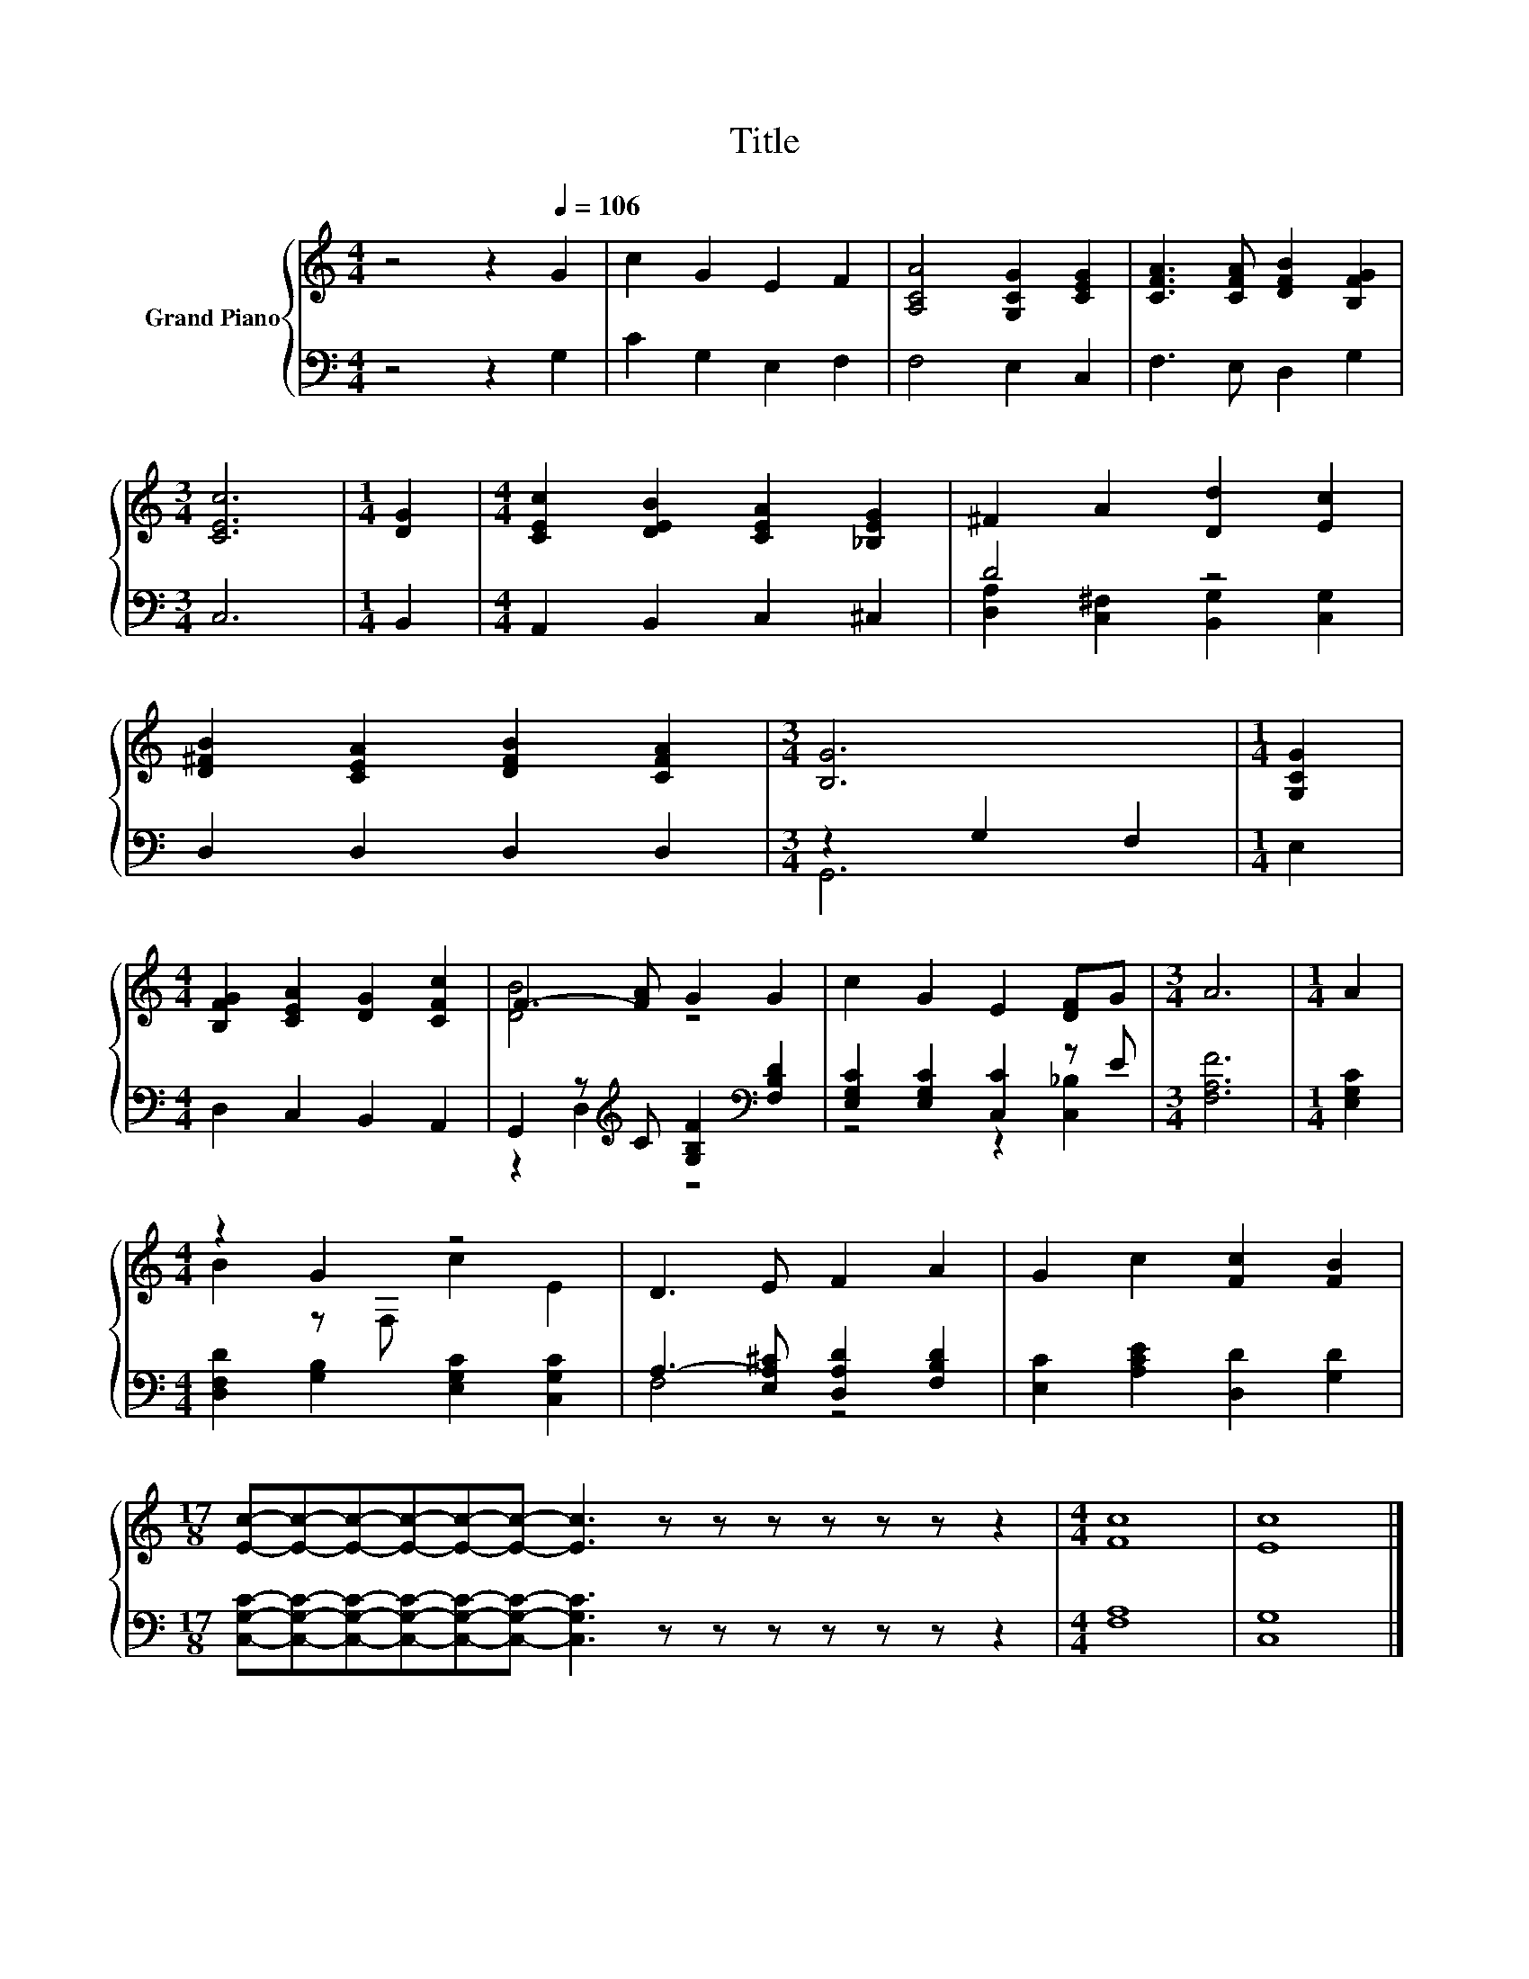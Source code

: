 X:1
T:Title
%%score { ( 1 4 ) | ( 2 3 ) }
L:1/8
M:4/4
K:C
V:1 treble nm="Grand Piano"
V:4 treble 
V:2 bass 
V:3 bass 
V:1
 z4 z2[Q:1/4=106] G2 | c2 G2 E2 F2 | [A,CA]4 [G,CG]2 [CEG]2 | [CFA]3 [CFA] [DFB]2 [B,FG]2 | %4
[M:3/4] [CEc]6 |[M:1/4] [DG]2 |[M:4/4] [CEc]2 [DEB]2 [CEA]2 [_B,EG]2 | ^F2 A2 [Dd]2 [Ec]2 | %8
 [D^FB]2 [CEA]2 [DFB]2 [CFA]2 |[M:3/4] [B,G]6 |[M:1/4] [G,CG]2 | %11
[M:4/4] [B,FG]2 [CEA]2 [DG]2 [CFc]2 | F3- [FA] G2 G2 | c2 G2 E2 [DF]G |[M:3/4] A6 |[M:1/4] A2 | %16
[M:4/4] z2 G2 z4 | D3 E F2 A2 | G2 c2 [Fc]2 [FB]2 | %19
[M:17/8] [Ec]-[Ec]-[Ec]-[Ec]-[Ec]-[Ec]- [Ec]3 z z z z z z z2 |[M:4/4] [Fc]8 | [Ec]8 |] %22
V:2
 z4 z2 G,2 | C2 G,2 E,2 F,2 | F,4 E,2 C,2 | F,3 E, D,2 G,2 |[M:3/4] C,6 |[M:1/4] B,,2 | %6
[M:4/4] A,,2 B,,2 C,2 ^C,2 | D4 z4 | D,2 D,2 D,2 D,2 |[M:3/4] z2 G,2 F,2 |[M:1/4] E,2 | %11
[M:4/4] D,2 C,2 B,,2 A,,2 | G,,2 z[K:treble] C [G,B,F]2[K:bass] [F,B,D]2 | %13
 [E,G,C]2 [E,G,C]2 [C,C]2 z E |[M:3/4] [F,A,F]6 |[M:1/4] [E,G,C]2 | %16
[M:4/4] [D,F,D]2 [G,B,]2 [E,G,C]2 [C,G,C]2 | A,3- [E,A,^C] [D,A,D]2 [F,B,D]2 | %18
 [E,C]2 [A,CE]2 [D,D]2 [G,D]2 | %19
[M:17/8] [C,G,C]-[C,G,C]-[C,G,C]-[C,G,C]-[C,G,C]-[C,G,C]- [C,G,C]3 z z z z z z z2 | %20
[M:4/4] [F,A,]8 | [C,G,]8 |] %22
V:3
 x8 | x8 | x8 | x8 |[M:3/4] x6 |[M:1/4] x2 |[M:4/4] x8 | [D,A,]2 [C,^F,]2 [B,,G,]2 [C,G,]2 | x8 | %9
[M:3/4] G,,6 |[M:1/4] x2 |[M:4/4] x8 | z2 D,2[K:treble] z4[K:bass] | z4 z2 [C,_B,]2 |[M:3/4] x6 | %15
[M:1/4] x2 |[M:4/4] x8 | F,4 z4 | x8 |[M:17/8] x17 |[M:4/4] x8 | x8 |] %22
V:4
 x8 | x8 | x8 | x8 |[M:3/4] x6 |[M:1/4] x2 |[M:4/4] x8 | x8 | x8 |[M:3/4] x6 |[M:1/4] x2 | %11
[M:4/4] x8 | [DB]4 z4 | x8 |[M:3/4] x6 |[M:1/4] x2 |[M:4/4] B2 z F, c2 E2 | x8 | x8 |[M:17/8] x17 | %20
[M:4/4] x8 | x8 |] %22

